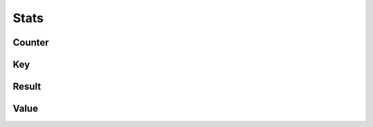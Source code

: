 Stats
=====

Counter
-------

.. _venafi.tpp.api.websdk.models.stats.counter_model:
.. autopydantic_model:: venafi.tpp.api.websdk.models.stats.Counter

Key
---

.. _venafi.tpp.api.websdk.models.stats.key_model:
.. autopydantic_model:: venafi.tpp.api.websdk.models.stats.Key

Result
------

.. _venafi.tpp.api.websdk.models.stats.result_model:
.. autopydantic_model:: venafi.tpp.api.websdk.models.stats.Result

Value
-----

.. _venafi.tpp.api.websdk.models.stats.value_model:
.. autopydantic_model:: venafi.tpp.api.websdk.models.stats.Value

